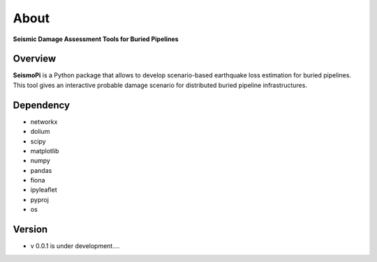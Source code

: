 About
=============
**Seismic Damage Assessment Tools for Buried Pipelines**

Overview
--------
**SeismoPi** is a Python package that allows to develop scenario-based earthquake loss estimation for buried pipelines. This tool gives an interactive probable damage scenario for distributed buried pipeline infrastructures.


Dependency
----------
* networkx
* dolium
* scipy
* matplotlib
* numpy
* pandas
* fiona
* ipyleaflet
* pyproj
* os



Version
---------
* v 0.0.1 is under development....
